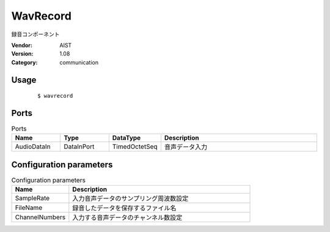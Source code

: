 WavRecord
=========
録音コンポーネント

:Vendor: AIST
:Version: 1.08
:Category: communication

Usage
-----

  ::

  $ wavrecord


Ports
-----
.. csv-table:: Ports
   :header: "Name", "Type", "DataType", "Description"
   :widths: 8, 8, 8, 26
   
   "AudioDataIn", "DataInPort", "TimedOctetSeq", "音声データ入力"

.. digraph:: comp

   rankdir=LR;
   WavRecord [shape=Mrecord, label="WavRecord"];
   AudioDataIn [shape=plaintext, label="AudioDataIn"];
   AudioDataIn -> WavRecord;

Configuration parameters
------------------------
.. csv-table:: Configuration parameters
   :header: "Name", "Description"
   :widths: 12, 38
   
   "SampleRate", "入力音声データのサンプリング周波数設定"
   "FileName", "録音したデータを保存するファイル名"
   "ChannelNumbers", "入力する音声データのチャンネル数設定"

